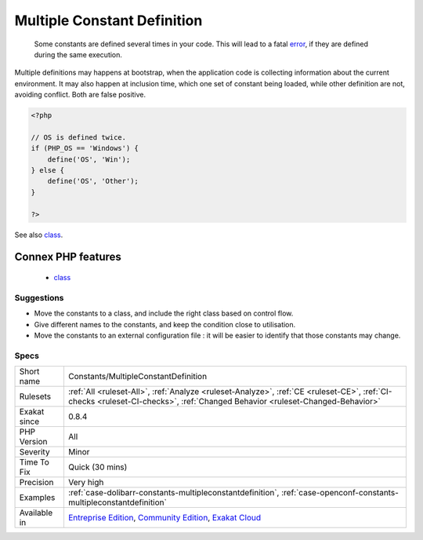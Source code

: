 .. _constants-multipleconstantdefinition:

.. _multiple-constant-definition:

Multiple Constant Definition
++++++++++++++++++++++++++++

  Some constants are defined several times in your code. This will lead to a fatal `error <https://www.php.net/error>`_, if they are defined during the same execution. 

Multiple definitions may happens at bootstrap, when the application code is collecting information about the current environment. It may also happen at inclusion time, which one set of constant being loaded, while other definition are not, avoiding conflict. Both are false positive.

.. code-block:: php
   
   <?php
   
   // OS is defined twice. 
   if (PHP_OS == 'Windows') {
       define('OS', 'Win');
   } else {
       define('OS', 'Other');
   }
   
   ?>

See also `class <https://www.php.net/manual/en/language.oop5.basic.php#language.oop5.basic.class>`_.

Connex PHP features
-------------------

  + `class <https://php-dictionary.readthedocs.io/en/latest/dictionary/class.ini.html>`_


Suggestions
___________

* Move the constants to a class, and include the right class based on control flow.
* Give different names to the constants, and keep the condition close to utilisation.
* Move the constants to an external configuration file : it will be easier to identify that those constants may change.




Specs
_____

+--------------+-----------------------------------------------------------------------------------------------------------------------------------------------------------------------------------------+
| Short name   | Constants/MultipleConstantDefinition                                                                                                                                                    |
+--------------+-----------------------------------------------------------------------------------------------------------------------------------------------------------------------------------------+
| Rulesets     | :ref:`All <ruleset-All>`, :ref:`Analyze <ruleset-Analyze>`, :ref:`CE <ruleset-CE>`, :ref:`CI-checks <ruleset-CI-checks>`, :ref:`Changed Behavior <ruleset-Changed-Behavior>`            |
+--------------+-----------------------------------------------------------------------------------------------------------------------------------------------------------------------------------------+
| Exakat since | 0.8.4                                                                                                                                                                                   |
+--------------+-----------------------------------------------------------------------------------------------------------------------------------------------------------------------------------------+
| PHP Version  | All                                                                                                                                                                                     |
+--------------+-----------------------------------------------------------------------------------------------------------------------------------------------------------------------------------------+
| Severity     | Minor                                                                                                                                                                                   |
+--------------+-----------------------------------------------------------------------------------------------------------------------------------------------------------------------------------------+
| Time To Fix  | Quick (30 mins)                                                                                                                                                                         |
+--------------+-----------------------------------------------------------------------------------------------------------------------------------------------------------------------------------------+
| Precision    | Very high                                                                                                                                                                               |
+--------------+-----------------------------------------------------------------------------------------------------------------------------------------------------------------------------------------+
| Examples     | :ref:`case-dolibarr-constants-multipleconstantdefinition`, :ref:`case-openconf-constants-multipleconstantdefinition`                                                                    |
+--------------+-----------------------------------------------------------------------------------------------------------------------------------------------------------------------------------------+
| Available in | `Entreprise Edition <https://www.exakat.io/entreprise-edition>`_, `Community Edition <https://www.exakat.io/community-edition>`_, `Exakat Cloud <https://www.exakat.io/exakat-cloud/>`_ |
+--------------+-----------------------------------------------------------------------------------------------------------------------------------------------------------------------------------------+


